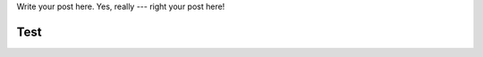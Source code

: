.. link:
.. description:
.. tags:
.. date: 2014/01/16 20:46:03
.. title: Some example blog post
.. slug: some-example-blog-post

Write your post here. Yes, really --- right your post here!

Test
----
